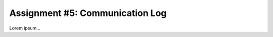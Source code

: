 .. _communication-log:

Assignment #5: Communication Log
================================

Lorem ipsum...
